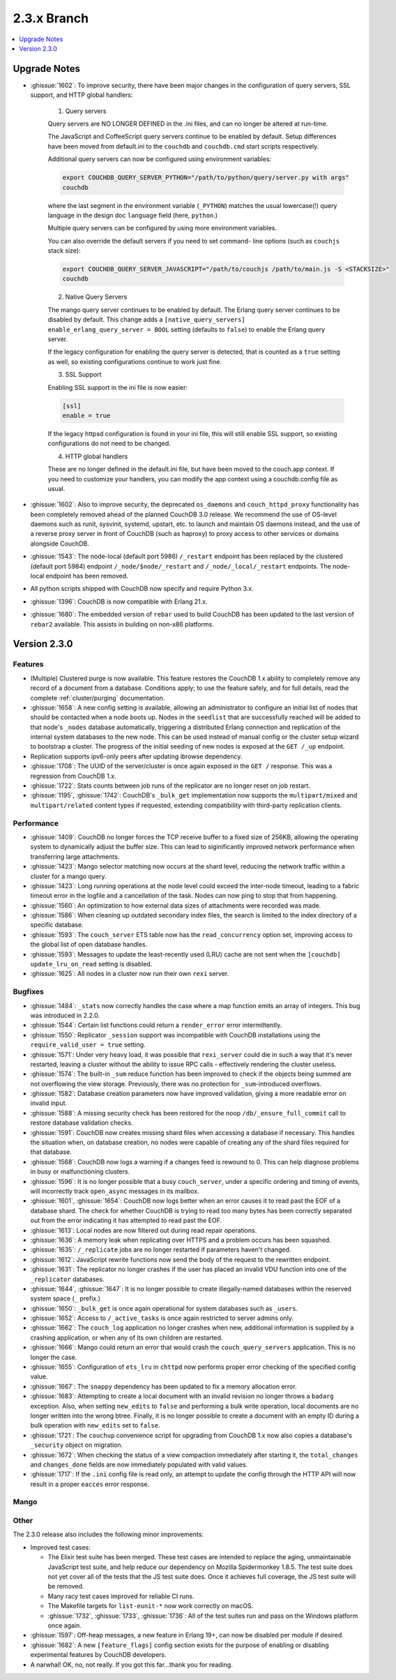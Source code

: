 .. Licensed under the Apache License, Version 2.0 (the "License"); you may not
.. use this file except in compliance with the License. You may obtain a copy of
.. the License at
..
..   http://www.apache.org/licenses/LICENSE-2.0
..
.. Unless required by applicable law or agreed to in writing, software
.. distributed under the License is distributed on an "AS IS" BASIS, WITHOUT
.. WARRANTIES OR CONDITIONS OF ANY KIND, either express or implied. See the
.. License for the specific language governing permissions and limitations under
.. the License.

.. _release/2.3.x:

============
2.3.x Branch
============

.. contents::
    :depth: 1
    :local:

.. _release/2.3.x/upgrade:

Upgrade Notes
=============

.. rst-class:: open

* :ghissue:`1602`: To improve security, there have been major changes in the
  configuration of query servers, SSL support, and HTTP global handlers:

    1. Query servers

    Query servers are NO LONGER DEFINED in the .ini files, and can
    no longer be altered at run-time.

    The JavaScript and CoffeeScript query servers continue to be enabled
    by default. Setup differences have been moved from default.ini to
    the ``couchdb`` and ``couchdb.cmd`` start scripts respectively.

    Additional query servers can now be configured using environment
    variables:

    .. code-block:: bash

        export COUCHDB_QUERY_SERVER_PYTHON="/path/to/python/query/server.py with args"
        couchdb

    where the last segment in the environment variable (``_PYTHON``) matches
    the usual lowercase(!) query language in the design doc
    ``language`` field (here, ``python``.)

    Multiple query servers can be configured by using more environment
    variables.

    You can also override the default servers if you need to set command-
    line options (such as ``couchjs`` stack size):

    .. code-block:: bash

        export COUCHDB_QUERY_SERVER_JAVASCRIPT="/path/to/couchjs /path/to/main.js -S <STACKSIZE>"
        couchdb

    2. Native Query Servers

    The mango query server continues to be enabled by default. The Erlang
    query server continues to be disabled by default. This change adds
    a ``[native_query_servers] enable_erlang_query_server = BOOL`` setting
    (defaults to ``false``) to enable the Erlang query server.

    If the legacy configuration for enabling the query server is detected,
    that is counted as a ``true`` setting as well, so existing configurations
    continue to work just fine.

    3. SSL Support

    Enabling SSL support in the ini file is now easier:

    .. code-block:: bash

        [ssl]
        enable = true

    If the legacy httpsd configuration is found in your ini file, this will
    still enable SSL support, so existing configurations do not need to be
    changed.

    4. HTTP global handlers

    These are no longer defined in the default.ini file, but have been
    moved to the couch.app context. If you need to customize your handlers,
    you can modify the app context using a couchdb.config file as usual.

* :ghissue:`1602`: Also to improve security, the deprecated ``os_daemons`` and
  ``couch_httpd_proxy`` functionality has been completely removed ahead of the planned
  CouchDB 3.0 release. We recommend the use of OS-level daemons such as runit, sysvinit,
  systemd, upstart, etc. to launch and maintain OS daemons instead, and the use of
  a reverse proxy server in front of CouchDB (such as haproxy) to proxy access to other
  services or domains alongside CouchDB.
* :ghissue:`1543`: The node-local (default port 5986) ``/_restart`` endpoint has been
  replaced by the clustered (default port 5984) endpoint ``/_node/$node/_restart`` and
  ``/_node/_local/_restart`` endpoints. The node-local endpoint has been removed.
* All python scripts shipped with CouchDB now specify and require Python 3.x.
* :ghissue:`1396`: CouchDB is now compatible with Erlang 21.x.
* :ghissue:`1680`: The embedded version of ``rebar`` used to build CouchDB has been
  updated to the last version of ``rebar2`` available. This assists in building on
  non-x86 platforms.

.. _release/2.3.0:

Version 2.3.0
=============

Features
--------

.. rst-class:: open

* (Multiple) Clustered purge is now available. This feature restores the CouchDB 1.x
  ability to completely remove any record of a document from a database. Conditions
  apply; to use the feature safely, and for full details, read the complete
  :ref:`cluster/purging` documentation.
* :ghissue:`1658`: A new config setting is available, allowing an administrator to
  configure an initial list of nodes that should be contacted when a node boots up.
  Nodes in the ``seedlist`` that are successfully reached will be added to that node's
  ``_nodes`` database automatically, triggering a distributed Erlang connection and
  replication of the internal system databases to the new node. This can be used instead
  of manual config or the cluster setup wizard to bootstrap a cluster. The progress of
  the initial seeding of new nodes is exposed at the ``GET /_up`` endpoint.
* Replication supports ipv6-only peers after updating ibrowse dependency.
* :ghissue:`1708`: The UUID of the server/cluster is once again exposed in the
  ``GET /`` response. This was a regression from CouchDB 1.x.
* :ghissue:`1722`: Stats counts between job runs of the replicator are no longer reset
  on job restart.
* :ghissue:`1195`, :ghissue:`1742`: CouchDB's ``_bulk_get`` implementation now supports
  the ``multipart/mixed`` and ``multipart/related`` content types if requested,
  extending compatibility with third-party replication clients.

Performance
-----------

.. rst-class:: open

* :ghissue:`1409`: CouchDB no longer forces the TCP receive buffer to a fixed size
  of 256KB, allowing the operating system to dynamically adjust the buffer size. This
  can lead to siginificantly improved network performance when transferring large
  attachments.
* :ghissue:`1423`: Mango selector matching now occurs at the shard level, reducing the
  network traffic within a cluster for a mango query.
* :ghissue:`1423`: Long running operations at the node level could exceed the inter-node
  timeout, leading to a fabric timeout error in the logfile and a cancellation of the
  task. Nodes can now ping to stop that from happening.
* :ghissue:`1560`: An optimization to how external data sizes of attachments were
  recorded was made.
* :ghissue:`1586`: When cleaning up outdated secondary index files, the search is limited
  to the index directory of a specific database.
* :ghissue:`1593`: The ``couch_server`` ETS table now has the ``read_concurrency``
  option set, improving access to the global list of open database handles.
* :ghissue:`1593`: Messages to update the least-recently used (LRU) cache are not
  sent when the ``[couchdb] update_lru_on_read`` setting is disabled.
* :ghissue:`1625`: All nodes in a cluster now run their own ``rexi`` server.

Bugfixes
--------

.. rst-class:: open

* :ghissue:`1484`: ``_stats`` now correctly handles the case where a map function emits
  an array of integers. This bug was introduced in 2.2.0.
* :ghissue:`1544`: Certain list functions could return a ``render_error`` error
  intermittently.
* :ghissue:`1550`: Replicator ``_session`` support was incompatible with CouchDB
  installations using the ``require_valid_user = true`` setting.
* :ghissue:`1571`: Under very heavy load, it was possible that ``rexi_server`` could
  die in such a way that it's never restarted, leaving a cluster without the ability
  to issue RPC calls - effectively rendering the cluster useless.
* :ghissue:`1574`: The built-in ``_sum`` reduce function has been improved to check
  if the objects being summed are not overflowing the view storage. Previously, there
  was no protection for ``_sum``-introduced overflows.
* :ghissue:`1582`: Database creation parameters now have improved validation, giving a
  more readable error on invalid input.
* :ghissue:`1588`: A missing security check has been restored for the noop
  ``/db/_ensure_full_commit`` call to restore database validation checks.
* :ghissue:`1591`: CouchDB now creates missing shard files when accessing a database
  if necessary. This handles the situation when, on database creation, no nodes were
  capable of creating any of the shard files required for that database.
* :ghissue:`1568`: CouchDB now logs a warning if a changes feed is rewound to 0. This
  can help diagnose problems in busy or malfunctioning clusters.
* :ghissue:`1596`: It is no longer possible that a busy ``couch_server``, under a
  specific ordering and timing of events, will incorrectly track ``open_async``
  messages in its mailbox.
* :ghissue:`1601`, :ghissue:`1654`: CouchDB now logs better when an error causes it to
  read past the EOF of a database shard. The check for whether CouchDB is trying to read
  too many bytes has been correctly separated out from the error indicating it has
  attempted to read past the EOF.
* :ghissue:`1613`: Local nodes are now filtered out during read repair operations.
* :ghissue:`1636`: A memory leak when replicating over HTTPS and a problem occurs
  has been squashed.
* :ghissue:`1635`: ``/_replicate`` jobs are no longer restarted if parameters haven't
  changed.
* :ghissue:`1612`: JavaScript rewrite functions now send the body of the request to
  the rewritten endpoint.
* :ghissue:`1631`: The replicator no longer crashes if the user has placed an
  invalid VDU function into one of the ``_replicator`` databases.
* :ghissue:`1644`, :ghissue:`1647`: It is no longer possible to create illegally-named
  databases within the reserved system space (``_`` prefix.)
* :ghissue:`1650`: ``_bulk_get`` is once again operational for system databases such
  as ``_users``.
* :ghissue:`1652`: Access to ``/_active_tasks`` is once again restricted to server
  admins only.
* :ghissue:`1662`: The ``couch_log`` application no longer crashes when new, additional
  information is supplied by a crashing application, or when any of its own children are
  restarted.
* :ghissue:`1666`: Mango could return an error that would crash the
  ``couch_query_servers`` application. This is no longer the case.
* :ghissue:`1655`: Configuration of ``ets_lru`` in ``chttpd`` now performs proper error
  checking of the specified config value.
* :ghissue:`1667`: The ``snappy`` dependency has been updated to fix a memory allocation
  error.
* :ghissue:`1683`: Attempting to create a local document with an invalid revision no
  longer throws a ``badarg`` exception. Also, when setting ``new_edits`` to ``false``
  and performing a bulk write operation, local documents are no longer written into the
  wrong btree. Finally, it is no longer possible to create a document with an empty
  ID during a bulk operation with ``new_edits`` set to ``false``.
* :ghissue:`1721`: The ``couchup`` convenience script for upgrading from CouchDB 1.x
  now also copies a database's ``_security`` object on migration.
* :ghissue:`1672`: When checking the status of a view compaction immediately after
  starting it, the ``total_changes`` and ``changes_done`` fields are now immediately
  populated with valid values.
* :ghissue:`1717`: If the ``.ini`` config file is read only, an attempt to update the
  config through the HTTP API will now result in a proper ``eacces`` error response.

Mango
-----

.. rst-class:: open

Other
-----

The 2.3.0 release also includes the following minor improvements:

.. rst-class:: open

* Improved test cases:

  * The Elixir test suite has been merged. These test cases are intended to replace the
    aging, unmaintainable JavaScript test suite, and help reduce our dependency on
    Mozilla Spidermonkey 1.8.5. The test suite does not yet cover all of the tests that
    the JS test suite does. Once it achieves full coverage, the JS test suite will be
    removed.
  * Many racy test cases improved for reliable CI runs.
  * The Makefile targets for ``list-eunit-*`` now work correctly on macOS.
  * :ghissue:`1732`, :ghissue:`1733`, :ghissue:`1736`: All of the test suites run and
    pass on the Windows platform once again.

* :ghissue:`1597`: Off-heap messages, a new feature in Erlang 19+, can now be disabled
  per module if desired.
* :ghissue:`1682`: A new ``[feature_flags]`` config section exists for the purpose of
  enabling or disabling experimental features by CouchDB developers.
* A narwhal! OK, no, not really. If you got this far...thank you for reading.
